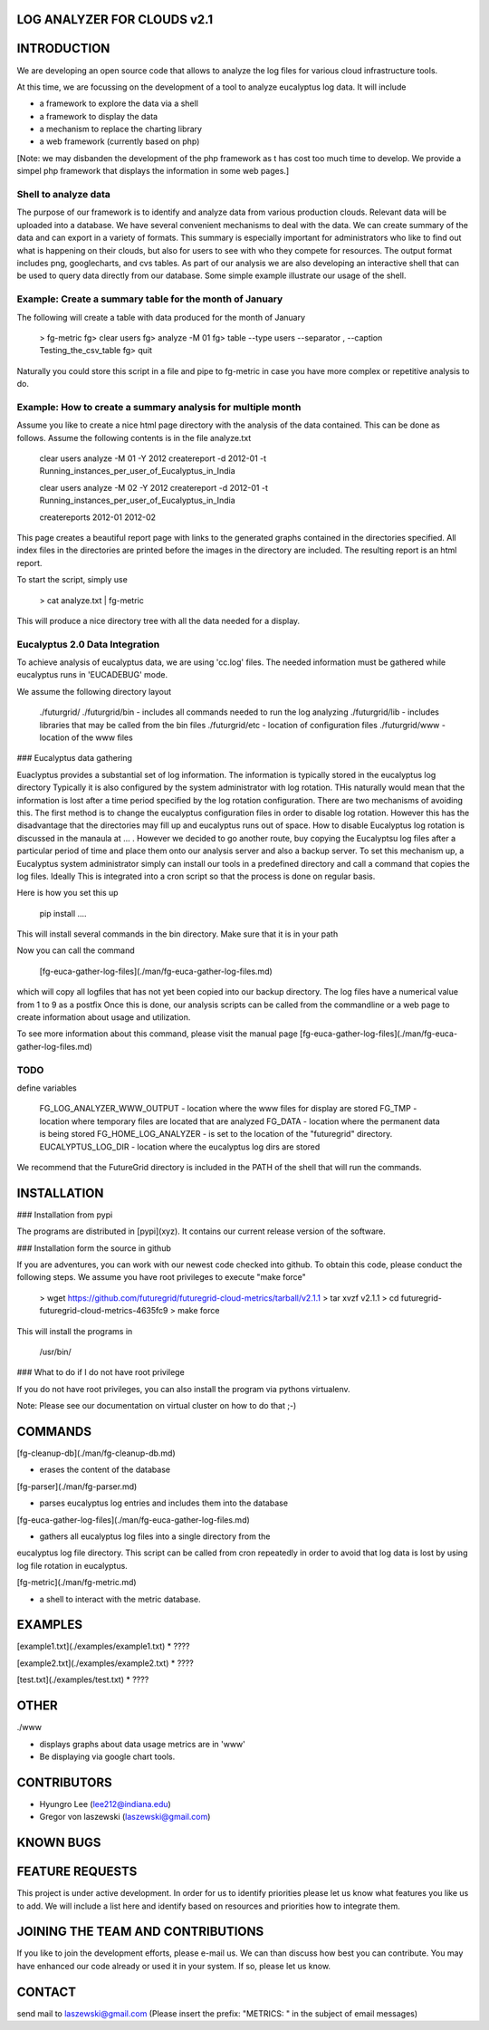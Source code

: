 LOG ANALYZER FOR CLOUDS v2.1
============================

INTRODUCTION
============

We are developing an open source code that allows to analyze the log
files for various cloud infrastructure tools.

At this time, we are focussing on the development of a tool to analyze
eucalyptus log data. It will include

* a framework to explore the data via a shell
* a framework to display the data
* a mechanism to replace the charting library
* a web framework (currently based on php)

[Note: we may disbanden the development of the php framework as t has
cost too much time to develop.  We provide a simpel php framework that
displays the information in some web pages.]


Shell to analyze data
---------------------

The purpose of our framework is to identify and analyze data from
various production clouds. Relevant data will be uploaded into a
database.  We have several convenient mechanisms to deal with the
data.  We can create summary of the data and can export in a variety
of formats. This summary is especially important for administrators
who like to find out what is happening on their clouds, but also for
users to see with who they compete for resources. The output format
includes png, googlecharts, and cvs tables.  As part of our analysis
we are also developing an interactive shell that can be used to query
data directly from our database. Some simple example illustrate our
usage of the shell. 
 
Example: Create a summary table for the month of January
--------------------------------------------------------
The following will create a table with data produced for the month of January

    > fg-metric
    fg> clear users
    fg> analyze -M 01
    fg> table --type users --separator ,  --caption Testing_the_csv_table
    fg> quit

Naturally you could store this script in a file and pipe to fg-metric
in case you have more complex or repetitive analysis to do. 

Example: How to create a summary analysis for multiple month
------------------------------------------------------------

Assume you like to create a nice html page directory with the analysis
of the data contained. This can be done as follows. Assume the following 
contents is in the file analyze.txt

    clear users
    analyze -M 01 -Y 2012
    createreport -d 2012-01 -t Running_instances_per_user_of_Eucalyptus_in_India
    
    clear users
    analyze -M 02 -Y 2012
    createreport -d 2012-01 -t Running_instances_per_user_of_Eucalyptus_in_India
  
    createreports 2012-01 2012-02

This page creates a beautiful report page with links to the generated
graphs contained in the directories specified. All index files in
the directories are printed before the images in the directory are
included. The resulting report is an html report.

To start the script, simply use

    > cat analyze.txt | fg-metric

This will produce a nice directory tree with all the data needed for a
display.

Eucalyptus 2.0 Data Integration
-------------------------------

To achieve analysis of eucalyptus data, we are using 'cc.log'
files. The needed information must be gathered while eucalyptus runs
in 'EUCADEBUG' mode.

We assume the following directory layout

    ./futurgrid/
    ./futurgrid/bin - includes all commands needed to run the log analyzing
    ./futurgrid/lib - includes libraries that may be called from the bin files
    ./futurgrid/etc - location of configuration files
    ./futurgrid/www - location of the www files
    
    
### Eucalyptus data gathering

Euaclyptus provides a substantial set of log information. The
information is typically stored in the eucalyptus log directory
Typically it is also configured by the system administrator with log
rotation. THis naturally would mean that the information is lost after
a time period specified by the log rotation configuration. There are
two mechanisms of avoiding this. The first method is to change the
eucalyptus configuration files in order to disable log
rotation. However this has the disadvantage that the directories may
fill up and eucalyptus runs out of space.  How to disable Eucalyptus
log rotation is discussed in the manaula at ... .  However we decided
to go another route, buy copying the Eucalyptsu log files after a
particular period of time and place them onto our analysis server and
also a backup server. To set this mechanism up, a Eucalyptus system
administrator simply can install our tools in a predefined directory
and call a command that copies the log files. Ideally This is
integrated into a cron script so that the process is done on regular
basis.

Here is how you set this up

    pip install ....
    
This will install several commands in the bin directory. Make sure
that it is in your path

Now you can call the command

   [fg-euca-gather-log-files](./man/fg-euca-gather-log-files.md)
   
which will copy all logfiles that has not yet been copied into our
backup directory. The log files have a numerical value from 1 to 9 as
a postfix Once this is done, our analysis scripts can be called from
the commandline or a web page to create information about usage and
utilization.

To see more information about this command, please visit the manual
page [fg-euca-gather-log-files](./man/fg-euca-gather-log-files.md)



TODO
----

define variables

    FG_LOG_ANALYZER_WWW_OUTPUT - location where the www files for display are stored
    FG_TMP - location where temporary files are located that are analyzed
    FG_DATA - location where the permanent data is being stored 
    FG_HOME_LOG_ANALYZER - is set to the location of the "futuregrid" directory.
    EUCALYPTUS_LOG_DIR - location where the eucalyptus log dirs are stored

We recommend that the FutureGrid directory is included in the PATH of
the shell that will run the commands.

INSTALLATION
============

### Installation from pypi 

The programs are distributed in [pypi](xyz). It contains our current release version of the software. 






### Installation form the source in github

If you are adventures, you can work with our newest code checked into
github. To obtain this code, please conduct the following steps.  We
assume you have root privileges to execute "make force"

    > wget https://github.com/futuregrid/futuregrid-cloud-metrics/tarball/v2.1.1
    > tar xvzf v2.1.1
    > cd futuregrid-futuregrid-cloud-metrics-4635fc9
    > make force 
    
This will install the programs in 

    /usr/bin/
    
### What to do if I do not have root privilege

If you do not have root privileges, you can also install the program
via pythons virtualenv.

Note: Please see our documentation on virtual cluster on how to do that ;-)



COMMANDS
========


[fg-cleanup-db](./man/fg-cleanup-db.md)

* erases the content of the database

[fg-parser](./man/fg-parser.md)

* parses eucalyptus log entries and includes them into the database

[fg-euca-gather-log-files](./man/fg-euca-gather-log-files.md)

* gathers all eucalyptus log files into a single directory from the
eucalyptus log file directory. This script can be called from cron
repeatedly in order to avoid that log data is lost by using log file
rotation in eucalyptus.

[fg-metric](./man/fg-metric.md)

* a shell to interact with the metric database. 

EXAMPLES
========

[example1.txt](./examples/example1.txt)
* ????

[example2.txt](./examples/example2.txt)
* ????

[test.txt](./examples/test.txt)
* ????



OTHER
=====
./www

* displays graphs about data usage metrics are in 'www'
* Be displaying via google chart tools.

CONTRIBUTORS
============
* Hyungro Lee (lee212@indiana.edu)   
* Gregor von laszewski (laszewski@gmail.com)

KNOWN BUGS
==========

FEATURE REQUESTS
================

This project is under active development. In order for us to identify
priorities please let us know what features you like us to add.  We
will include a list here and identify based on resources and
priorities how to integrate them.

JOINING THE TEAM AND CONTRIBUTIONS
==================================

If you like to join the development efforts, please e-mail us. We can
than discuss how best you can contribute. You may have enhanced our
code already or used it in your system. If so, please let us know.

CONTACT
=======

send mail to laszewski@gmail.com
(Please insert the prefix: "METRICS: " in the subject of email messages)

